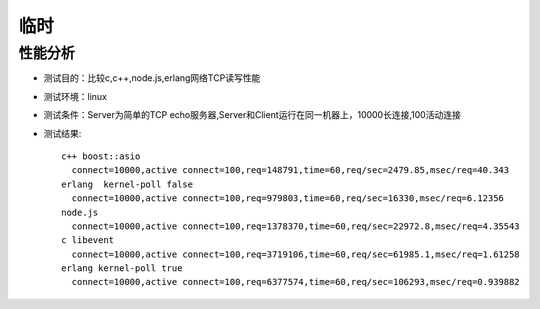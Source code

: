 临时
##################

性能分析
========

* 测试目的：比较c,c++,node.js,erlang网络TCP读写性能
* 测试环境：linux
* 测试条件：Server为简单的TCP echo服务器,Server和Client运行在同一机器上，10000长连接,100活动连接
* 测试结果::

    c++ boost::asio
      connect=10000,active connect=100,req=148791,time=60,req/sec=2479.85,msec/req=40.343
    erlang  kernel-poll false
      connect=10000,active connect=100,req=979803,time=60,req/sec=16330,msec/req=6.12356
    node.js
      connect=10000,active connect=100,req=1378370,time=60,req/sec=22972.8,msec/req=4.35543
    c libevent
      connect=10000,active connect=100,req=3719106,time=60,req/sec=61985.1,msec/req=1.61258
    erlang kernel-poll true
      connect=10000,active connect=100,req=6377574,time=60,req/sec=106293,msec/req=0.939882






